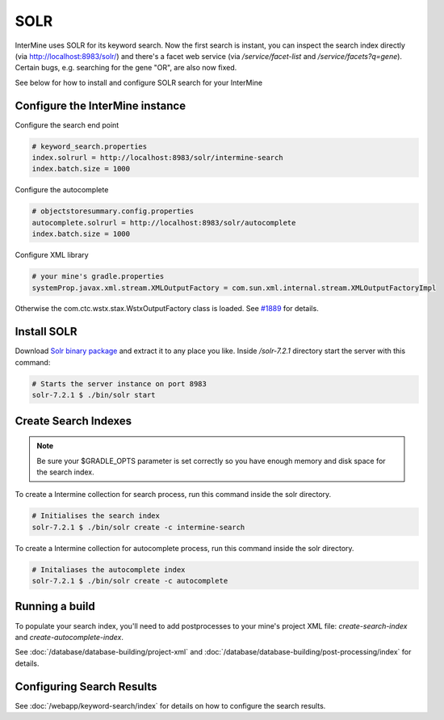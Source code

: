 SOLR
===========

InterMine uses SOLR for its keyword search. Now the first search is instant, you can inspect the search index directly (via http://localhost:8983/solr/) and there's a facet web service (via `/service/facet-list` and `/service/facets?q=gene`). Certain bugs, e.g. searching for the gene "OR", are also now fixed.

See below for how to install and configure SOLR search for your InterMine

Configure the InterMine instance
------------------------------------

Configure the search end point

.. code-block:: properties

    # keyword_search.properties
    index.solrurl = http://localhost:8983/solr/intermine-search
    index.batch.size = 1000

Configure the autocomplete

.. code-block:: properties

    # objectstoresummary.config.properties
    autocomplete.solrurl = http://localhost:8983/solr/autocomplete
    index.batch.size = 1000

Configure XML library

.. code-block:: properties

    # your mine's gradle.properties
    systemProp.javax.xml.stream.XMLOutputFactory = com.sun.xml.internal.stream.XMLOutputFactoryImpl

Otherwise the com.ctc.wstx.stax.WstxOutputFactory class is loaded. See `#1889 <https://github.com/intermine/intermine/issues/1889>`_ for details.

Install SOLR
-----------------

Download `Solr binary package <http://archive.apache.org/dist/lucene/solr/7.2.1/>`_ and extract it to any place you like. Inside `/solr-7.2.1` directory start the server with this command:

.. code-block:: bash
    
    # Starts the server instance on port 8983
    solr-7.2.1 $ ./bin/solr start

Create Search Indexes
----------------------------------

.. note::

    Be sure your $GRADLE_OPTS parameter is set correctly so you have enough memory and disk space for the search index.

To create a Intermine collection for search process, run this command inside the solr directory. 

.. code-block:: bash

    # Initialises the search index
    solr-7.2.1 $ ./bin/solr create -c intermine-search

To create a Intermine collection for autocomplete process, run this command inside the solr directory. 

.. code-block:: bash

    # Initaliases the autocomplete index
    solr-7.2.1 $ ./bin/solr create -c autocomplete

Running a build
-----------------------------

To populate your search index, you'll need to add postprocesses to your mine's project XML file: `create-search-index` and `create-autocomplete-index`.

See :doc:`/database/database-building/project-xml` and :doc:`/database/database-building/post-processing/index` for details.

Configuring Search Results
--------------------------------

See :doc:`/webapp/keyword-search/index` for details on how to configure the search results.

.. index:: SOLR, Lucene, search index, autocomplete
